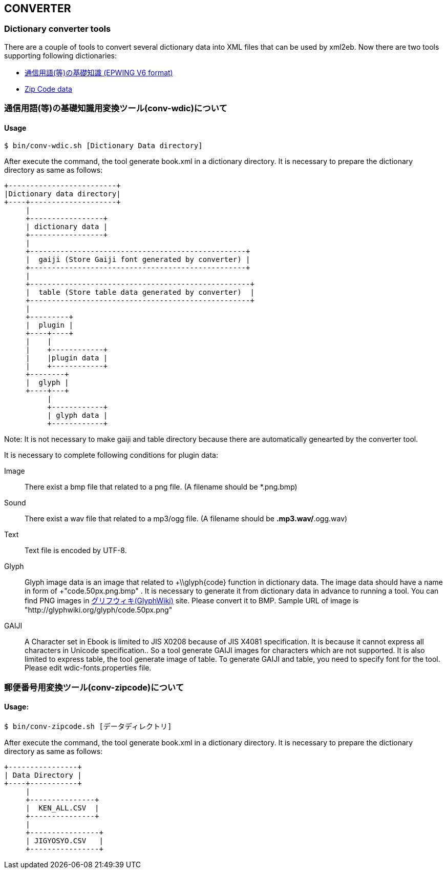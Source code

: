 == CONVERTER

=== Dictionary converter tools

There are a couple of tools to convert several dictionary data into XML files that can be used by xml2eb.
Now there are two tools supporting  following dictionaries:

* link:http://www.wdic.org/[通信用語(等)の基礎知識 (EPWING V6 format)]

* link:http://www.post.japanpost.jp/zipcode/download.html[Zip Code data]


=== 通信用語(等)の基礎知識用変換ツール(conv-wdic)について

==== Usage

`$ bin/conv-wdic.sh [Dictionary Data directory]`

After execute the command, the tool generate book.xml in a dictionary directory.
It is necessary to prepare the dictionary directory as same as follows:

[ditaa]
....
+-------------------------+
|Dictionary data directory|
+----+--------------------+
     |
     +-----------------+
     | dictionary data |
     +-----------------+
     |
     +--------------------------------------------------+
     |  gaiji (Store Gaiji font generated by converter) |
     +--------------------------------------------------+
     |
     +---------------------------------------------------+
     |  table (Store table data generated by converter)  |
     +---------------------------------------------------+
     |
     +---------+
     |  plugin |
     +----+----+
     |    |
     |    +------------+
     |    |plugin data |
     |    +------------+
     +--------+
     |  glyph |
     +----+---+
          |
          +------------+
          | glyph data |
          +------------+
....

Note: It is not necessary to make gaiji and table directory because there are automatically genearted by the converter tool.

It is necessary to complete following conditions for plugin data:

Image::
  There exist a bmp file that related to a png file.
         (A filename should be *.png.bmp)

Sound::
  There exist a wav file that related to a mp3/ogg file.
         (A filename should be *.mp3.wav/*.ogg.wav)

Text::
  Text file is encoded by UTF-8.

Glyph::
  Glyph image data is an image that related to +\\glyph\{code\} function in dictionary data.
  The image data should have a name in form of +"code.50px.png.bmp" .
  It is necessary to generate it from dictionary data in advance to running a tool.
  You can find PNG images in  link:http://glyphwiki.org/[グリフウィキ(GlyphWiki)] site.
  Please convert it to BMP.
  Sample URL of image is "http://glyphwiki.org/glyph/code.50px.png"

GAIJI::
  A Character set in Ebook is limited to JIS X0208 because of JIS X4081 specification.
  It is because it cannot express all characters in Unicode specification..
  So a tool generate GAIJI images for characters which are not supported.
  It is also limited to express table, the tool generate image of table.
  To generate GAIJI and table, you need to specify font for the tool.
  Please edit wdic-fonts.properties file.


=== 郵便番号用変換ツール(conv-zipcode)について

==== Usage:

`$ bin/conv-zipcode.sh [データディレクトリ]`

After execute the command, the tool generate book.xml in a dictionary directory.
It is necessary to prepare the dictionary directory as same as follows:

[ditaa]
....
+----------------+
| Data Directory |
+----+-----------+
     |
     +---------------+
     |  KEN_ALL.CSV  |
     +---------------+
     |
     +----------------+
     | JIGYOSYO.CSV   |
     +----------------+
....


